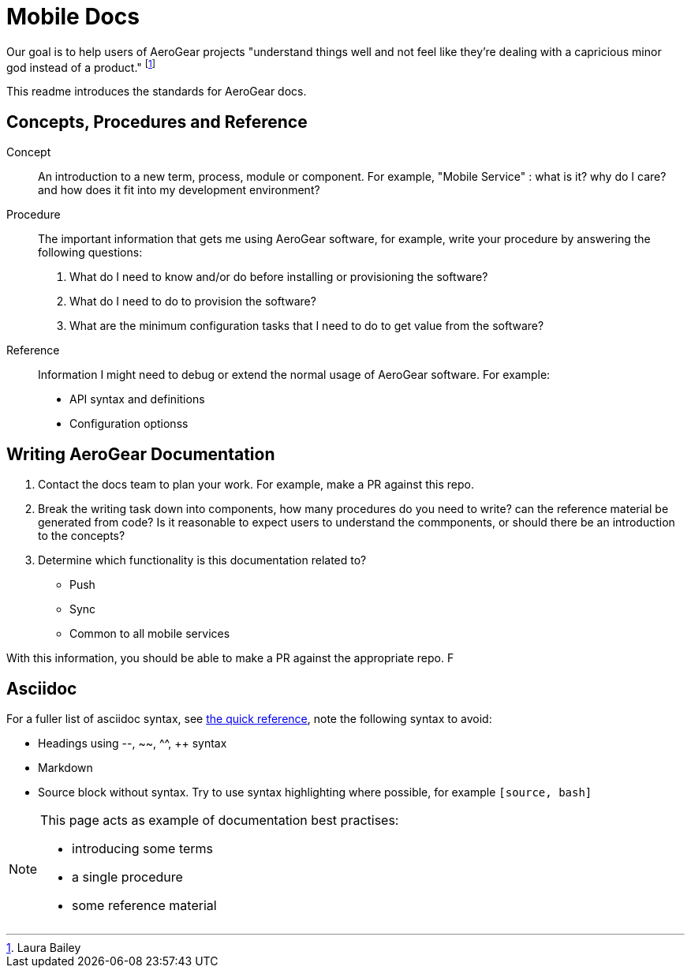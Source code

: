 = Mobile Docs

Our goal is to help users of AeroGear projects "understand things well and not feel like they're dealing with a capricious minor god instead of a product." footnote:[Laura Bailey]

This readme introduces the standards for AeroGear docs.

:toc: 1

== Concepts, Procedures and Reference

Concept::
An introduction to a new term, process, module or component. For example, "Mobile Service" : what is it? why do I care? and how does it fit into my development environment?

Procedure::
The important information that gets me using AeroGear software, for example, write your procedure by answering the following questions:
+
. What do I need to know and/or do before installing or provisioning the software?
. What do I need to do to provision the software?
. What are the minimum configuration tasks that I need to do to get value from the software?

Reference::
Information I might need to debug or extend the normal usage of AeroGear software. For example:
+
* API syntax and definitions
* Configuration optionss 


== Writing AeroGear Documentation

. Contact the docs team to plan your work. For example, make a PR against this repo.
. Break the writing task down into components, how many procedures do you need to write? can the reference material be generated from code? Is it reasonable to expect users to understand the commponents, or should there be an introduction to the concepts?
. Determine which functionality is this documentation related to?
+
* Push
* Sync
* Common to all mobile services

With this information, you should be able to make a PR against the appropriate repo. F

== Asciidoc

For a fuller list of asciidoc syntax, see link:http://asciidoctor.org/docs/asciidoc-syntax-quick-reference/[the quick reference], note the following syntax to avoid:

* Headings using --, ~~, ^^, ++ syntax
* Markdown
* Source block without syntax. Try to use syntax highlighting where possible, for example `[source, bash]`

[NOTE]
--
This page acts as example of documentation best practises:

* introducing some terms
* a single  procedure
* some reference material
--